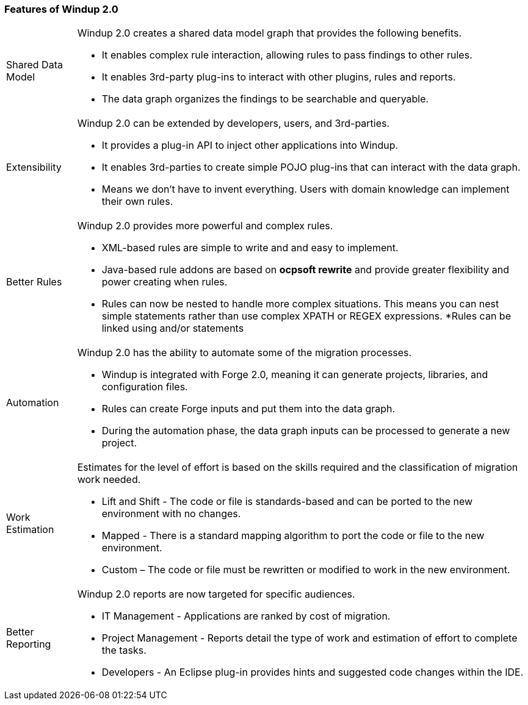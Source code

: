 [[Features-of-Windup-2.0]]
=== Features of Windup 2.0

[horizontal]

Shared Data Model:: Windup 2.0 creates a shared data model graph that provides the following benefits.

* It enables complex rule interaction, allowing rules to pass findings to other rules.
* It enables 3rd-party plug-ins to interact with other plugins, rules and reports.
* The data graph organizes the findings to be searchable and queryable.

Extensibility::

Windup 2.0 can be extended by developers, users, and 3rd-parties.

* It provides a plug-in API to inject other applications into Windup.
* It enables 3rd-parties to create simple POJO plug-ins that can interact with the data graph.
* Means we don’t have to invent everything. Users with domain knowledge can implement their own rules.

Better Rules::

Windup 2.0 provides more powerful and complex rules. 

* XML-based rules are simple to write and and easy to implement.
* Java-based rule addons are based on **ocpsoft rewrite** and provide greater flexibility and power creating when rules.
* Rules can now be nested to handle more complex situations. This means you can nest simple statements rather than use complex XPATH or REGEX expressions.
*Rules can be linked using and/or statements

Automation:: 

Windup 2.0 has the ability to automate some of the migration processes.

* Windup is integrated with Forge 2.0, meaning it can generate projects, libraries, and configuration files.
* Rules can create Forge inputs and put them into the data graph.
* During the automation phase, the data graph inputs can be processed to generate a new project.

Work Estimation:: 

Estimates for the level of effort is based on the skills required and the classification of migration work needed.

* Lift and Shift - The code or file is standards-based and can be ported to the new environment with no changes.
* Mapped - There is a standard mapping algorithm to port the code or file to the new environment.
* Custom – The code or file must be rewritten or modified to work in the new environment.


Better Reporting::

Windup 2.0  reports are now targeted for specific audiences.

* IT Management - Applications are ranked by cost of migration.
* Project Management - Reports detail the type of work and estimation of effort to complete the tasks.
* Developers - An Eclipse plug-in provides hints and suggested code changes within the IDE.

